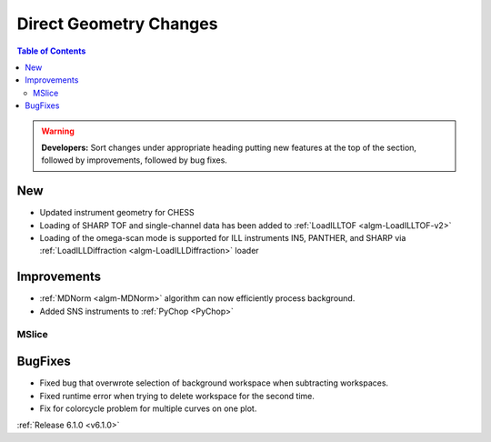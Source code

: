 =======================
Direct Geometry Changes
=======================

.. contents:: Table of Contents
   :local:

.. warning:: **Developers:** Sort changes under appropriate heading
    putting new features at the top of the section, followed by
    improvements, followed by bug fixes.

New
###

* Updated instrument geometry for CHESS
* Loading of SHARP TOF and single-channel data has been added to :ref:`LoadILLTOF <algm-LoadILLTOF-v2>`
* Loading of the omega-scan mode is supported for ILL instruments IN5, PANTHER, and SHARP via :ref:`LoadILLDiffraction <algm-LoadILLDiffraction>` loader



Improvements
############
* :ref:`MDNorm <algm-MDNorm>` algorithm can now efficiently process background.
* Added SNS instruments to :ref:`PyChop <PyChop>`

MSlice
------



BugFixes
########

- Fixed bug that overwrote selection of background workspace when subtracting workspaces.
- Fixed runtime error when trying to delete workspace for the second time.
- Fix for colorcycle problem for multiple curves on one plot.

:ref:`Release 6.1.0 <v6.1.0>`
